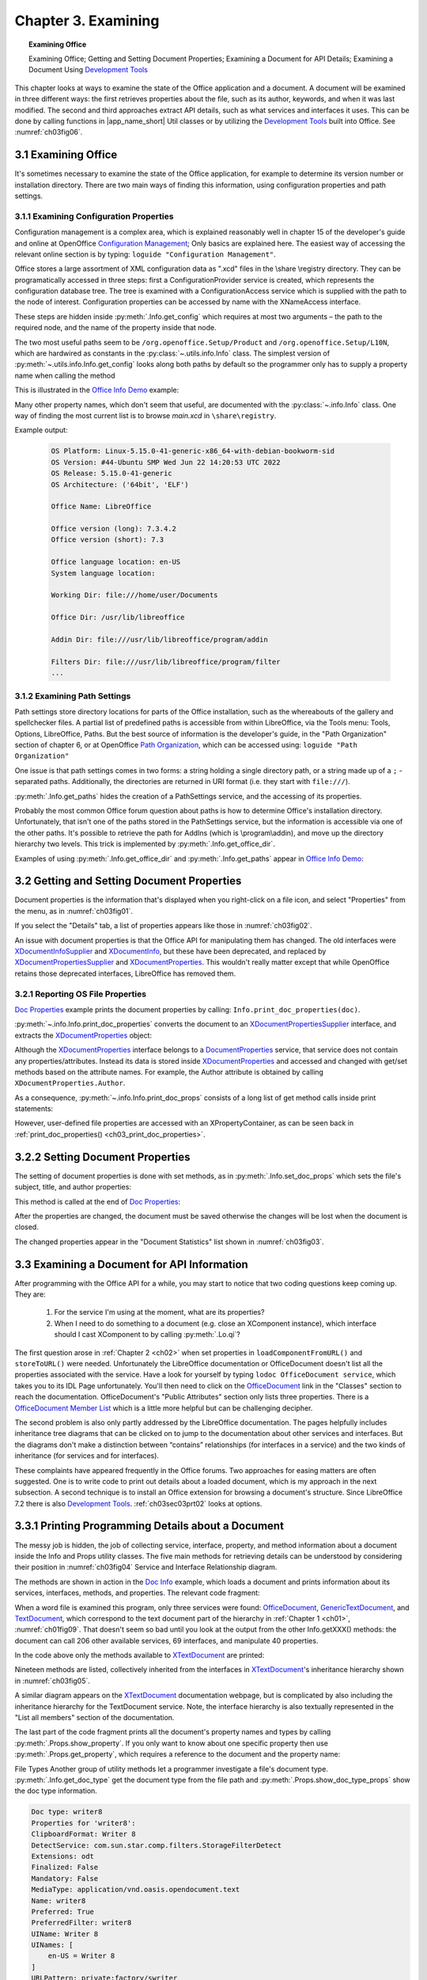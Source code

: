 .. _ch03:

********************
Chapter 3. Examining
********************

.. topic:: Examining Office

    Examining Office; Getting and Setting Document Properties; Examining a Document for API Details; Examining a Document Using |devtools|_

This chapter looks at ways to examine the state of the Office application and a document.
A document will be examined in three different ways: the first retrieves properties about the file, such as its author, keywords,
and when it was last modified. The second and third approaches extract API details, such as what services and interfaces it uses.
This can be done by calling functions in |app_name_short| Util classes or by utilizing the |devtools|_ built into Office.
See :numref:`ch03fig06`.

.. _ch03sec01:

3.1 Examining Office
====================

It's sometimes necessary to examine the state of the Office application, for example to determine its version number or installation directory.
There are two main ways of finding this information, using configuration properties and path settings.

.. _ch03sec01prt01:

3.1.1 Examining Configuration Properties
----------------------------------------

.. todo:: 

    Chapter 3, Link to chapter 15

Configuration management is a complex area, which is explained reasonably well in chapter 15 of the developer's guide and online at
OpenOffice |ooconfigmanage|_; Only basics are explained here.
The easiest way of accessing the relevant online section is by typing: ``loguide "Configuration Management"``.

Office stores a large assortment of XML configuration data as ".xcd" files in the \\share \\registry directory.
They can be programatically accessed in three steps: first a ConfigurationProvider service is created, which represents the configuration database tree.
The tree is examined with a ConfigurationAccess service which is supplied with the path to the node of interest.
Configuration properties can be accessed by name with the XNameAccess interface.


These steps are hidden inside :py:meth:`.Info.get_config` which requires at most two arguments – the path to the required node,
and the name of the property inside that node.

The two most useful paths seem to be ``/org.openoffice.Setup/Product`` and ``/org.openoffice.Setup/L10N``,
which are hardwired as constants in the :py:class:`~.utils.info.Info` class. The simplest version of :py:meth:`~.utils.info.Info.get_config`
looks along both paths by default so the programmer only has to supply a property name when calling the method

This is illustrated in the |oinfo|_ example:

Many other property names, which don't seem that useful, are documented with the :py:class:`~.info.Info` class.
One way of finding the most current list is to browse `main.xcd` in ``\share\registry``.

.. tabs::

    .. code-tab:: python

        # in demo

        with Lo.Loader(Lo.ConnectSocket(headless=True)) as loader:
            print(f"OS Platform: {platform.platform()}")
            print(f"OS Version: {platform.version()}")
            print(f"OS Release: {platform.release()}")
            print(f"OS Architecture: {platform.architecture()}")

            print(f"\nOffice Name: {Info.get_config('ooName')}")
            print(f"\nOffice version (long): {Info.get_config('ooSetupVersionAboutBox')}")
            print(f"Office version (short): {Info.get_config('ooSetupVersion')}")
            print(f"\nOffice language location: {Info.get_config('ooLocale')}")
            print(f"System language location: {Info.get_config('ooSetupSystemLocale')}")

            print(f"\nWorking Dir: {Info.get_paths('Work')}")
            print(f"\nOffice Dir: {Info.get_office_dir()}")
            print(f"\nAddin Dir: {Info.get_paths('Addin')}")
            print(f"\nFilters Dir: {Info.get_paths('Filter')}")
            print(f"\nTemplates Dirs: {Info.get_paths('Template')}")
            print(f"\nGallery Dir: {Info.get_paths('Gallery')}")

Example output:

    .. code-block:: text

        OS Platform: Linux-5.15.0-41-generic-x86_64-with-debian-bookworm-sid
        OS Version: #44-Ubuntu SMP Wed Jun 22 14:20:53 UTC 2022
        OS Release: 5.15.0-41-generic
        OS Architecture: ('64bit', 'ELF')

        Office Name: LibreOffice

        Office version (long): 7.3.4.2
        Office version (short): 7.3

        Office language location: en-US
        System language location: 

        Working Dir: file:///home/user/Documents

        Office Dir: /usr/lib/libreoffice

        Addin Dir: file:///usr/lib/libreoffice/program/addin

        Filters Dir: file:///usr/lib/libreoffice/program/filter
        ...

.. _ch03sec01prt02:

3.1.2 Examining Path Settings
-----------------------------

Path settings store directory locations for parts of the Office installation, such as the whereabouts of the gallery and spellchecker files.
A partial list of predefined paths is accessible from within LibreOffice, via the Tools menu: Tools, Options, LibreOffice, Paths.
But the best source of information is the developer's guide, in the "Path Organization" section of chapter 6, or at
OpenOffice |pathorg|_, which can be accessed using: ``loguide "Path Organization"``

One issue is that path settings comes in two forms: a string holding a single directory path, or a string made up of a
``;`` - separated paths. Additionally, the directories are returned in URI format (i.e. they start with ``file:///``).


:py:meth:`.Info.get_paths` hides the creation of a PathSettings service, and the accessing of its properties.

Probably the most common Office forum question about paths is how to determine Office's installation directory.
Unfortunately, that isn't one of the paths stored in the PathSettings service, but the information is accessible
via one of the other paths. It's possible to retrieve the path for AddIns (which is \\program\\addin), and move up
the directory hierarchy two levels. This trick is implemented by :py:meth:`.Info.get_office_dir`.

Examples of using :py:meth:`.Info.get_office_dir` and :py:meth:`.Info.get_paths` appear in |oinfo|_:

.. tabs::

    .. code-tab:: python

        print(f"\nOffice Dir: {Info.get_office_dir()}")
        print(f"\nAddin Dir: {Info.get_paths('Addin')}")
        print(f"\nFilters Dir: {Info.get_paths('Filter')}")
        print(f"\nTemplates Dirs: {Info.get_paths('Template')}")
        print(f"\nGallery Dir: {Info.get_paths('Gallery')}")

.. _ch03sec02:

3.2 Getting and Setting Document Properties
===========================================

Document properties is the information that's displayed when you right-click on a file icon, and select "Properties" from the menu, as in :numref:`ch03fig01`.

.. cssclass:: screen_shot invert

    .. _ch03fig01:
    .. figure:: https://user-images.githubusercontent.com/4193389/179297650-0343ec1e-efb3-4625-9c81-a0589ff9a81f.png
        :alt: A Properties Dialog in Windows 10 for algs.odp

        :A Properties Dialog in Windows 10 for "algs.odp".

If you select the "Details" tab, a list of properties appears like those in :numref:`ch03fig02`.

.. cssclass:: screen_shot invert

    .. _ch03fig02:
    .. figure:: https://user-images.githubusercontent.com/4193389/179298066-7acaa668-7b0b-4a59-bbb8-407ba354bf8a.png
        :alt: Details Properties List for algs.odp

        :Details Properties List for "algs.odp".

An issue with document properties is that the Office API for manipulating them has changed.
The old interfaces were XDocumentInfoSupplier_ and XDocumentInfo_, but these have been deprecated, and replaced by
XDocumentPropertiesSupplier_ and XDocumentProperties_. This wouldn't really matter except that while OpenOffice retains those deprecated interfaces,
LibreOffice has removed them.

.. _ch03sec02prt01:

3.2.1 Reporting OS File Properties
----------------------------------

|doc_props|_ example prints the document properties by calling: ``Info.print_doc_properties(doc)``.

:py:meth:`~.info.Info.print_doc_properties` converts the document to an XDocumentPropertiesSupplier_ interface, and extracts the XDocumentProperties_ object:

.. _ch03_print_doc_properties:

.. tabs::

    .. code-tab:: python

        @classmethod
        def print_doc_properties(cls, doc: object) -> None:
            try:
                doc_props_supp = mLo.Lo.qi(XDocumentPropertiesSupplier, doc, True)
                dps = doc_props_supp.getDocumentProperties()
                cls.print_doc_props(dps=dps)
                ud_props = dps.getUserDefinedProperties()
                mProps.Props.show_obj_props("UserDefined Info", ud_props)
            except Exception as e:
                mLo.Lo.print("Unable to get doc properties")
                mLo.Lo.print(f"    {e}")
            return


Although the XDocumentProperties_ interface belongs to a DocumentProperties_ service, that service does not contain any properties/attributes.
Instead its data is stored inside XDocumentProperties_ and accessed and changed with get/set methods based on the attribute names.
For example, the Author attribute is obtained by calling ``XDocumentProperties.Author``.

As a consequence, :py:meth:`~.info.Info.print_doc_props` consists of a long list of get method calls inside print statements:

.. tabs::

    .. code-tab:: python

        print("Document Properties Info")
        print("  Author: " + dps.Author)
        print("  Title: " + dps.Title)
        print("  Subject: " + dps.Subject)
        print("  Description: " + dps.Description)
        print("  Generator: " + dps.Generator)

        keys = dps.Keywords
        print("  Keywords: ")
        for keyword in keys:
            print(f"  {keyword}")

        print("  Modified by: " + dps.ModifiedBy)
        print("  Printed by: " + dps.PrintedBy)
        print("  Template Name: " + dps.TemplateName)
        print("  Template URL: " + dps.TemplateURL)
        print("  Autoload URL: " + dps.AutoloadURL)
        print("  Default Target: " + dps.DefaultTarget)
        # and more ...

However, user-defined file properties are accessed with an XPropertyContainer, as can be seen back in :ref:`print_doc_properties() <ch03_print_doc_properties>`.

.. _ch03sec02prt02:

3.2.2 Setting Document Properties
=================================

The setting of document properties is done with set methods, as in :py:meth:`.Info.set_doc_props` which sets the file's subject, title, and author properties:

.. tabs::

    .. code-tab:: python

        @staticmethod
        def set_doc_props(doc: object, subject: str, title: str, author: str) -> None:
            try:
                dp_supplier = mLo.Lo.qi(XDocumentPropertiesSupplier, doc, True)
                doc_props = dp_supplier.getDocumentProperties()
                doc_props.Subject = subject
                doc_props.Title = title
                doc_props.Author = author
            except Exception as e:
                raise mEx.PropertiesError("Unable to set doc properties") from e

This method is called at the end of |doc_props|_:

.. tabs::

    .. code-tab:: python

        Info.set_doc_props(doc, "Example", "Examples", "Amour Spirit")

After the properties are changed, the document must be saved otherwise the changes will be lost when the document is closed.

The changed properties appear in the "Document Statistics" list shown in :numref:`ch03fig03`.

.. cssclass:: screen_shot invert

    .. _ch03fig03:
    .. figure:: https://user-images.githubusercontent.com/4193389/179302791-d8373bd0-7b72-41a3-86b8-dcbd5bac6feb.png
        :alt: "Document Statistics" Properties List for "algs.odp"

        :"Document Statistics" Properties List for "algs.odp".


3.3 Examining a Document for API Information
============================================

After programming with the Office API for a while, you may start to notice that two coding questions keep coming up.
They are:

    1. For the service I'm using at the moment, what are its properties?
    2. When I need to do something to a document (e.g. close an XComponent instance), which interface should I cast XComponent to by calling :py:meth:`.Lo.qi`?

The first question arose in :ref:`Chapter 2 <ch02>` when set properties in ``loadComponentFromURL()`` and ``storeToURL()`` were needed.
Unfortunately the LibreOffice documentation or OfficeDocument doesn't list all the properties associated with the service.
Have a look for yourself by typing ``lodoc OfficeDocument service``, which takes you to its IDL Page unfortunately.
You'll then need to click on the OfficeDocument_ link in the "Classes" section to reach the documentation. OfficeDocument's "Public Attributes" section only lists three properties.
There is a |odoc_member_list|_ which is a little more helpful but can be challenging decipher.

The second problem is also only partly addressed by the LibreOffice documentation.
The pages helpfully includes inheritance tree diagrams that can be clicked on to jump to the documentation about other services and interfaces.
But the diagrams don't make a distinction between “contains” relationships (for interfaces in a service) and the two kinds of inheritance (for services and for interfaces).

These complaints have appeared frequently in the Office forums.
Two approaches for easing matters are often suggested. One is to write code to print out details about a loaded document,
which is my approach in the next subsection.
A second technique is to install an Office extension for browsing a document's structure.
Since LibreOffice 7.2 there is also |devtools|_.
:ref:`ch03sec03prt02` looks at options.

.. _ch03sec03prt01:

3.3.1 Printing Programming Details about a Document
===================================================

The messy job is hidden, the job of collecting service, interface, property, and method information about a document inside the Info and Props utility classes.
The five main methods for retrieving details can be understood by considering their position in :numref:`ch03fig04` Service and Interface Relationship diagram.

.. cssclass:: diagram invert

    .. _ch03fig04:
    .. figure:: https://user-images.githubusercontent.com/4193389/179381798-efcb4f4a-a877-469f-9c6e-033e9cf7fe6b.png
        :alt: Methods to Investigate the Service and Interface Relationships and Hierarchies

        :Methods to Investigate the Service and Interface Relationships and Hierarchies.

The methods are shown in action in the |doc_info|_ example, which loads a document and prints information about its services, interfaces, methods, and properties.
The relevant code fragment:

.. tabs::

    .. code-tab:: python

        with BreakContext(Lo.Loader(Lo.ConnectSocket(headless=True))) as loader:
            fnm = args.fnm_doc
            doc_type = Info.get_doc_type(fnm=fnm)
            print(f"Doc type: {doc_type}")
            Props.show_doc_type_props(doc_type)

            try:
                doc = Lo.open_doc(fnm=fnm, loader=loader)
            except Exception:
                print(f"Could not open '{fnm}'")
                raise BreakContext.Break

            if args.service is True:
                print()
                print(" Services for this document: ".center(80, "-"))
                for service in Info.get_services(doc):
                    print(f"  {service}")
                print()
                print(f"{Lo.Service.WRITER} is supported: {Info.is_doc_type(doc, Lo.Service.WRITER)}")
                print()

                print("  Available Services for this document: ".center(80, "-"))
                for i, service in enumerate(Info.get_available_services(doc)):
                    print(f"  {service}")
                print(f"No. available services: {i}")

            if args.interface is True:
                print()
                print(" Interfaces for this document: ".center(80, "-"))
                for i, intfs in enumerate(Info.get_interfaces(doc)):
                    print(f"  {intfs}")
                print(f"No. interfaces: {i}")

            if args.xdoc is True:
                print()
                print(f" Method for interface: com.sun.star.text.XTextDocument ".center(80, "-"))

                for i, meth in enumerate(Info.get_methods("com.sun.star.text.XTextDocument")):
                    print(f"  {meth}()")
                print(f"No. methods: {i}")

            if args.property is True:
                print()
                print(" Properties for this document: ".center(80, "-"))
                for i, prop in enumerate(Props.get_properties(doc)):
                    print(f"  {Props.show_property(prop)}")
                print(f"No. properties: {i}")

            if args.doc_meth is True:
                print()
                print(f" Method for entire document ".center(80, "-"))

                for i, meth in enumerate(Info.get_methods_obj(doc)):
                    print(f"  {meth}()")
                print(f"No. methods: {i}")

            print()

            prop_name = "CharacterCount"
            print(f"Value of {prop_name}: {Props.get_property(doc, prop_name)}")

            Lo.close_doc(doc)

When a word file is examined this program, only three services were found: OfficeDocument_, GenericTextDocument_, and TextDocument_,
which correspond to the text document part of the hierarchy in :ref:`Chapter 1 <ch01>`, :numref:`ch01fig09`.
That doesn't seem so bad until you look at the output from the other Info.getXXX() methods: the document can call 206 other available services, 69 interfaces, and manipulate 40 properties.

In the code above only the methods available to XTextDocument_ are printed:

.. tabs::

    .. code-tab:: python

        for i, meth in enumerate(Info.get_methods("com.sun.star.text.XTextDocument")):
            print(f"  {meth}()")
        print(f"No. methods: {i}")

Nineteen methods are listed, collectively inherited from the interfaces in XTextDocument_'s inheritance hierarchy shown in :numref:`ch03fig05`.

.. cssclass:: diagram invert

    .. _ch03fig05:
    .. figure:: https://user-images.githubusercontent.com/4193389/179375619-1ac1d4ea-b8f2-4ad5-899d-dd712b0d8476.png
        :alt: Inheritance Hierarchy for XTextDocument.

        : Inheritance Hierarchy for XTextDocument.

A similar diagram appears on the XTextDocument_ documentation webpage, but is complicated by also including the inheritance hierarchy
for the TextDocument service. Note, the interface hierarchy is also textually represented in the "List all members" section of the documentation.

The last part of the code fragment prints all the document's property names and types by calling :py:meth:`.Props.show_property`.
If you only want to know about one specific property then use :py:meth:`.Props.get_property`, which requires a reference to the document and the property name:

.. tabs::

    .. code-tab:: python

        prop_name = "CharacterCount"
        print(f"Value of {prop_name}: {Props.get_property(doc, prop_name)}")


File Types Another group of utility methods let a programmer investigate a file's document type.
:py:meth:`.Info.get_doc_type` get the document type from the file path and  :py:meth:`.Props.show_doc_type_props` show the doc type information.

.. tabs::

    .. code-tab:: python

        with BreakContext(Lo.Loader(Lo.ConnectSocket(headless=True))) as loader:
            fnm = args.fnm_doc
            doc_type = Info.get_doc_type(fnm=fnm)
            print(f"Doc type: {doc_type}")
            Props.show_doc_type_props(doc_type)

.. code-block:: text

    Doc type: writer8
    Properties for 'writer8':
    ClipboardFormat: Writer 8
    DetectService: com.sun.star.comp.filters.StorageFilterDetect
    Extensions: odt
    Finalized: False
    Mandatory: False
    MediaType: application/vnd.oasis.opendocument.text
    Name: writer8
    Preferred: True
    PreferredFilter: writer8
    UIName: Writer 8
    UINames: [
        en-US = Writer 8
    ]
    URLPattern: private:factory/swriter


.. _ch03sec03prt02:

3.3.2 Examining a Document Using Development Tools
==================================================

It's hardly surprising that Office developers have wanted to make the investigation of services, interfaces, and properties associated with documents and other objects easier.
There are several extension which do this, such as |mri_tool|_ and |apso|_.

Since `LibreOffice 7.2` we have the advantage of using |devtools|_,
that inspects objects in LibreOffice documents and shows supported UNO services, as well as available methods,
properties and implemented interfaces. This feature as seen in :numref:`ch03fig06` also allows to explore the document structure using the Document Object Model (DOM).

.. cssclass:: screen_shot invert

    .. _ch03fig06:
    .. figure:: https://user-images.githubusercontent.com/4193389/179380392-fd7180e9-6adf-4046-9485-5b777b925471.png
        :alt: LibreOffice Develop Tools screenshot

        : LibreOffice Develop Tools

.. |devtools| replace:: Development Tools
.. _devtools: https://help.libreoffice.org/latest/ro/text/shared/guide/dev_tools.html

.. |ooconfigmanage| replace:: Configuration Management
.. _ooconfigmanage: https://wiki.openoffice.org/wiki/Documentation/DevGuide/Config/Configuration_Management

.. |oinfo| replace:: Office Info Demo
.. _oinfo: https://github.com/Amourspirit/python-ooouno-ex/tree/main/ex/auto/general/odev_office_info

.. |pathorg| replace:: Path Organization
.. _pathorg: https://wiki.openoffice.org/wiki/Documentation/DevGuide/OfficeDev/Path_Organization

.. |doc_props| replace:: Doc Properties
.. _doc_props: https://github.com/Amourspirit/python-ooouno-ex/tree/main/ex/auto/general/odev_doc_prop

.. |doc_info| replace:: Doc Info
.. _doc_info: https://github.com/Amourspirit/python-ooouno-ex/tree/main/ex/auto/general/odev_doc_info

.. _OfficeDocument: https://api.libreoffice.org/docs/idl/ref/servicecom_1_1sun_1_1star_1_1document_1_1OfficeDocument.html

.. |odoc_member_list| replace:: OfficeDocument Member List
.. _odoc_member_list: https://api.libreoffice.org/docs/idl/ref/servicecom_1_1sun_1_1star_1_1document_1_1OfficeDocument-members.html

.. |mri_tool| replace:: MRI - UNO Object Inspection Tool
.. _mri_tool: https://extensions.libreoffice.org/en/extensions/show/mri-uno-object-inspection-tool

.. |apso| replace:: APSO - Alternative Script Organizer for Python
.. _apso: https://extensions.libreoffice.org/en/extensions/show/apso-alternative-script-organizer-for-python

.. _OfficeDocument: https://api.libreoffice.org/docs/idl/ref/servicecom_1_1sun_1_1star_1_1document_1_1OfficeDocument.html
.. _GenericTextDocument: https://api.libreoffice.org/docs/idl/ref/servicecom_1_1sun_1_1star_1_1text_1_1GenericTextDocument.html
.. _TextDocument: https://api.libreoffice.org/docs/idl/ref/servicecom_1_1sun_1_1star_1_1text_1_1TextDocument.html

.. _DocumentProperties: https://api.libreoffice.org/docs/idl/ref/servicecom_1_1sun_1_1star_1_1document_1_1DocumentProperties.html
.. _XDocumentProperties: https://api.libreoffice.org/docs/idl/ref/interfacecom_1_1sun_1_1star_1_1document_1_1XDocumentProperties.html
.. _XDocumentPropertiesSupplier: https://api.libreoffice.org/docs/idl/ref/interfacecom_1_1sun_1_1star_1_1document_1_1XDocumentPropertiesSupplier.html

.. _XDocumentInfoSupplier: https://www.openoffice.org/api/docs/common/ref/com/sun/star/document/XDocumentInfoSupplier.html

.. _XDocumentInfo: https://www.openoffice.org/api/docs/common/ref/com/sun/star/document/XDocumentInfo.html

.. _XTextDocument: https://api.libreoffice.org/docs/idl/ref/interfacecom_1_1sun_1_1star_1_1text_1_1XTextDocument.html